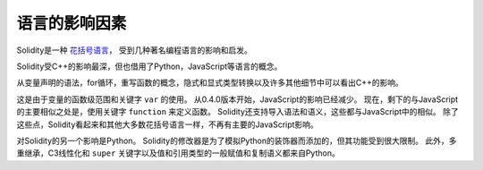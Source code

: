 ###################
语言的影响因素
###################

Solidity是一种 `花括号语言 <https://en.wikipedia.org/wiki/List_of_programming_languages_by_type#Curly-bracket_languages>`_，
受到几种著名编程语言的影响和启发。

Solidity受C++的影响最深，但也借用了Python，JavaScript等语言的概念。

从变量声明的语法，for循环，重写函数的概念，隐式和显式类型转换以及许多其他细节中可以看出C++的影响。

这是由于变量的函数级范围和关键字 ``var`` 的使用。
从0.4.0版本开始，JavaScript的影响已经减少。
现在，剩下的与JavaScript的主要相似之处是，使用关键字 ``function`` 来定义函数。
Solidity还支持导入语法和语义，这些都与JavaScript中的相似。
除了这些点，Solidity看起来和其他大多数花括号语言一样，不再有主要的JavaScript影响。

对Solidity的另一个影响是Python。
Solidity的修改器是为了模拟Python的装饰器而添加的，但其功能受到很大限制。
此外，多重继承，C3线性化和 ``super`` 关键字以及值和引用类型的一般赋值和复制语义都来自Python。

